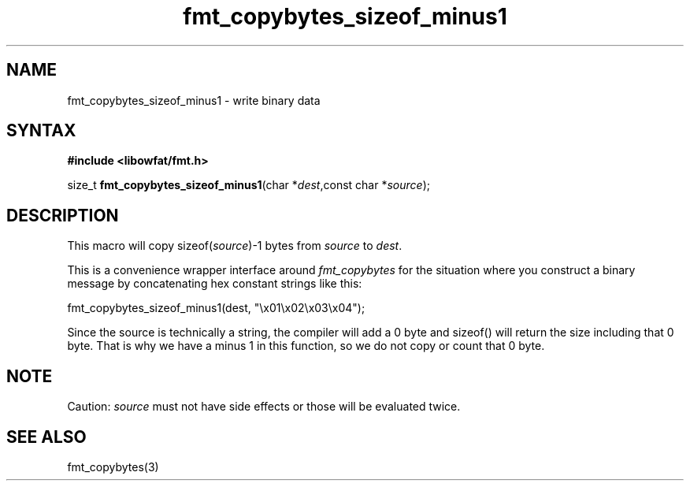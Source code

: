 .TH fmt_copybytes_sizeof_minus1 3
.SH NAME
fmt_copybytes_sizeof_minus1 \- write binary data
.SH SYNTAX
.B #include <libowfat/fmt.h>

size_t \fBfmt_copybytes_sizeof_minus1\fP(char *\fIdest\fR,const char *\fIsource\fR);
.SH DESCRIPTION
This macro will copy sizeof(\fIsource\fP)-1 bytes from \fIsource\fP to \fIdest\fP.

This is a convenience wrapper interface around
\fIfmt_copybytes\fP for the situation where you construct a binary
message by concatenating hex constant strings like this:

  fmt_copybytes_sizeof_minus1(dest, "\\x01\\x02\\x03\\x04");

Since the source is technically a string, the compiler will add a 0 byte
and sizeof() will return the size including that 0 byte. That is why we
have a minus 1 in this function, so we do not copy or count that 0 byte.

.SH NOTE
Caution: \fIsource\fP must not have side effects or those will be
evaluated twice.

.SH "SEE ALSO"
fmt_copybytes(3)

